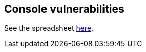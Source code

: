 == Console vulnerabilities

See the spreadsheet https://docs.google.com/spreadsheets/d/14fICgRQeKJf018D3xqa9Dk1g9ru4CiHEhbVV_AT_1hY/edit#gid=0[here].

